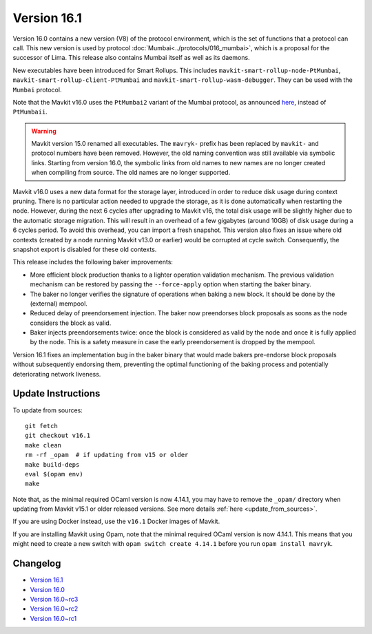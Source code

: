 Version 16.1
============

Version 16.0 contains a new version (V8) of the protocol environment,
which is the set of functions that a protocol can call. This new version is used by protocol :doc:`Mumbai<../protocols/016_mumbai>`,
which is a proposal for the successor of Lima. This release also
contains Mumbai itself as well as its daemons.

New executables have been introduced for Smart Rollups.
This includes ``mavkit-smart-rollup-node-PtMumbai``, ``mavkit-smart-rollup-client-PtMumbai`` and ``mavkit-smart-rollup-wasm-debugger``.
They can be used with the ``Mumbai`` protocol.

Note that the Mavkit v16.0 uses the ``PtMumbai2`` variant of the Mumbai protocol, as announced `here <https://research-development.nomadic-labs.com/mumbai2-announcement.html>`_, instead of ``PtMumbaii``.


.. warning::

   Mavkit version 15.0 renamed all executables. The ``mavryk-`` prefix
   has been replaced by ``mavkit-`` and protocol numbers have been removed.
   However, the old naming convention was still available via symbolic links.
   Starting from version 16.0, the symbolic links from old names to new names are no longer created when compiling from source.
   The old names are no longer supported.

Mavkit v16.0 uses a new data format for the storage layer, introduced in order to reduce disk usage during context pruning.
There is no particular action needed to upgrade the storage, as it is done automatically when restarting the node.
However, during the next 6 cycles after upgrading to Mavkit v16,
the total disk usage will be slightly higher due to the automatic storage migration.
This will result in an overhead of a few gigabytes (around 10GB) of disk usage during a 6 cycles period.
To avoid this overhead, you can import a fresh snapshot.
This version also fixes an issue where old contexts (created by a node running Mavkit v13.0 or earlier) would be corrupted at cycle switch.
Consequently, the snapshot export is disabled for these old contexts.

This release includes the following baker improvements:

- More efficient block production thanks to a lighter operation validation mechanism. The previous validation mechanism can be restored by passing the ``--force-apply`` option when starting the baker binary.
- The baker no longer verifies the signature of operations when baking a new block. It should be done by the (external) mempool.
- Reduced delay of preendorsement injection.
  The baker now preendorses block proposals as soons as the node considers the block as valid.
- Baker injects preendorsements twice: once the block is considered as valid by the node and once it is fully applied by the node.
  This is a safety measure in case the early preendorsement is dropped by the mempool.

Version 16.1 fixes an implementation bug in the baker binary that would made bakers pre-endorse block proposals without subsequently endorsing them, preventing the optimal functioning of the baking process and potentially deteriorating network liveness.

Update Instructions
-------------------

To update from sources::

  git fetch
  git checkout v16.1
  make clean
  rm -rf _opam  # if updating from v15 or older
  make build-deps
  eval $(opam env)
  make

Note that, as the minimal required OCaml version is now 4.14.1, you may have to remove the ``_opam/`` directory when updating from Mavkit v15.1 or older released versions.
See more details :ref:`here <update_from_sources>`.

If you are using Docker instead, use the ``v16.1`` Docker images of Mavkit.

If you are installing Mavkit using Opam, note that the minimal required
OCaml version is now 4.14.1. This means that you might need to create a
new switch with ``opam switch create 4.14.1`` before you run ``opam install mavryk``.


Changelog
---------

- `Version 16.1 <../CHANGES.html#version-16-1>`_
- `Version 16.0 <../CHANGES.html#version-16-0>`_
- `Version 16.0~rc3 <../CHANGES.html#version-16-0-rc3>`_
- `Version 16.0~rc2 <../CHANGES.html#version-16-0-rc2>`_
- `Version 16.0~rc1 <../CHANGES.html#version-16-0-rc1>`_
